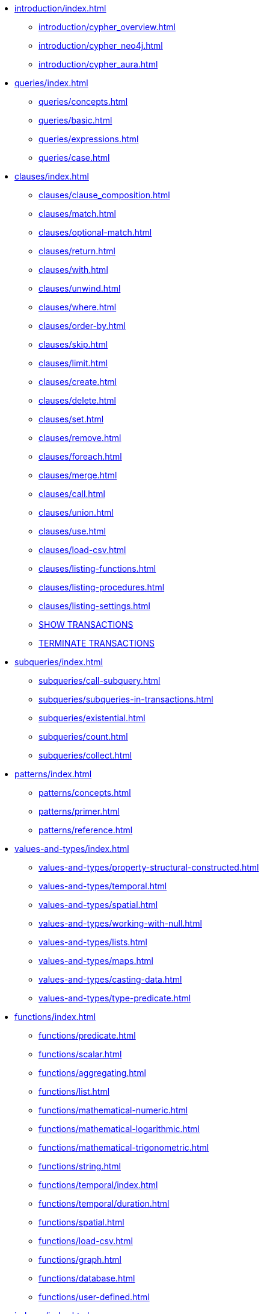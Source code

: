 * xref:introduction/index.adoc[]
** xref:introduction/cypher_overview.adoc[]
** xref:introduction/cypher_neo4j.adoc[]
** xref:introduction/cypher_aura.adoc[]

* xref:queries/index.adoc[]
** xref:queries/concepts.adoc[]
** xref:queries/basic.adoc[]
** xref:queries/expressions.adoc[]
** xref:queries/case.adoc[]

* xref:clauses/index.adoc[]
** xref:clauses/clause_composition.adoc[]
** xref:clauses/match.adoc[]
** xref:clauses/optional-match.adoc[]
** xref:clauses/return.adoc[]
** xref:clauses/with.adoc[]
** xref:clauses/unwind.adoc[]
** xref:clauses/where.adoc[]
** xref:clauses/order-by.adoc[]
** xref:clauses/skip.adoc[]
** xref:clauses/limit.adoc[]
** xref:clauses/create.adoc[]
** xref:clauses/delete.adoc[]
** xref:clauses/set.adoc[]
** xref:clauses/remove.adoc[]
** xref:clauses/foreach.adoc[]
** xref:clauses/merge.adoc[]
** xref:clauses/call.adoc[]
** xref:clauses/union.adoc[]
** xref:clauses/use.adoc[]
** xref:clauses/load-csv.adoc[]
** xref:clauses/listing-functions.adoc[]
** xref:clauses/listing-procedures.adoc[]
** xref:clauses/listing-settings.adoc[]
** xref:clauses/transaction-clauses.adoc#query-listing-transactions[SHOW TRANSACTIONS]
** xref:clauses/transaction-clauses.adoc#query-terminate-transactions[TERMINATE TRANSACTIONS]

* xref:subqueries/index.adoc[]
** xref:subqueries/call-subquery.adoc[]
** xref:subqueries/subqueries-in-transactions.adoc[]
** xref:subqueries/existential.adoc[]
** xref:subqueries/count.adoc[]
** xref:subqueries/collect.adoc[]

* xref:patterns/index.adoc[]
** xref:patterns/concepts.adoc[]
** xref:patterns/primer.adoc[]
** xref:patterns/reference.adoc[]


* xref:values-and-types/index.adoc[]
** xref:values-and-types/property-structural-constructed.adoc[]
** xref:values-and-types/temporal.adoc[]
** xref:values-and-types/spatial.adoc[]
** xref:values-and-types/working-with-null.adoc[]
** xref:values-and-types/lists.adoc[]
** xref:values-and-types/maps.adoc[]
** xref:values-and-types/casting-data.adoc[]
** xref:values-and-types/type-predicate.adoc[]

* xref:functions/index.adoc[]
** xref:functions/predicate.adoc[]
** xref:functions/scalar.adoc[]
** xref:functions/aggregating.adoc[]
** xref:functions/list.adoc[]
** xref:functions/mathematical-numeric.adoc[]
** xref:functions/mathematical-logarithmic.adoc[]
** xref:functions/mathematical-trigonometric.adoc[]
** xref:functions/string.adoc[]
** xref:functions/temporal/index.adoc[]
** xref:functions/temporal/duration.adoc[]
** xref:functions/spatial.adoc[]
** xref:functions/load-csv.adoc[]
** xref:functions/graph.adoc[]
** xref:functions/database.adoc[]
** xref:functions/user-defined.adoc[]

* xref:indexes/index.adoc[]
** xref:indexes/search-performance-indexes/overview.adoc[]
*** xref:indexes/search-performance-indexes/managing-indexes.adoc[]
*** xref:indexes/search-performance-indexes/using-indexes.adoc[]
*** xref:indexes/search-performance-indexes/index-hints.adoc[]
** xref:indexes/semantic-indexes/overview.adoc[]
*** xref:indexes/semantic-indexes/full-text-indexes.adoc[]
*** xref:indexes/semantic-indexes/vector-indexes.adoc[]
** xref:indexes/syntax.adoc[]

* xref:constraints/index.adoc[]
** xref:constraints/syntax.adoc[]
** xref:constraints/examples.adoc[]

* xref:planning-and-tuning/index.adoc[]
** xref:planning-and-tuning/execution-plans.adoc[]
** xref:planning-and-tuning/operators/index.adoc[]
*** xref:planning-and-tuning/operators/operators-detail.adoc[]
** xref:planning-and-tuning/runtimes/index.adoc[]
*** xref:planning-and-tuning/runtimes/concepts.adoc[Concepts]
*** xref:planning-and-tuning/runtimes/reference.adoc[]
** xref:planning-and-tuning/query-tuning.adoc[]


* xref:query-caches/index.adoc[]
** xref:query-caches/unified-query-caches.adoc[]

* xref:administration/index.adoc[]

* xref:syntax/index.adoc[]
** xref:syntax/parsing.adoc[]
** xref:syntax/naming.adoc[]
** xref:syntax/variables.adoc[]
** xref:syntax/reserved.adoc[]
** xref:syntax/parameters.adoc[]
** xref:syntax/operators.adoc[]
** xref:syntax/comments.adoc[]

* xref:deprecations-additions-removals-compatibility.adoc[]

* Appendix
** xref:styleguide.adoc[]
** xref:appendix/tutorials/index.adoc[]
*** xref:appendix/tutorials/basic-query-tuning.adoc[]
*** xref:appendix/tutorials/advanced-query-tuning.adoc[]
*** xref:appendix/tutorials/shortestpath-planning.adoc[]
